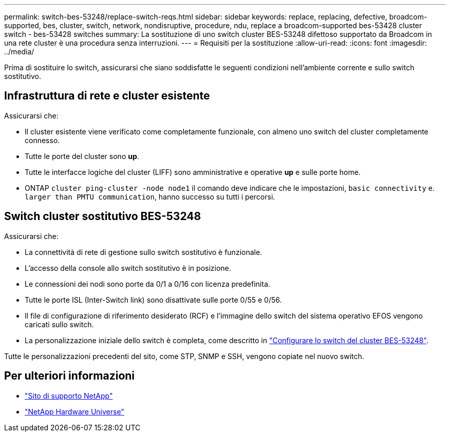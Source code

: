 ---
permalink: switch-bes-53248/replace-switch-reqs.html 
sidebar: sidebar 
keywords: replace, replacing, defective, broadcom-supported, bes, cluster, switch, network, nondisruptive, procedure, ndu, replace a broadcom-supported bes-53428 cluster switch - bes-53428 switches 
summary: La sostituzione di uno switch cluster BES-53248 difettoso supportato da Broadcom in una rete cluster è una procedura senza interruzioni. 
---
= Requisiti per la sostituzione
:allow-uri-read: 
:icons: font
:imagesdir: ../media/


[role="lead"]
Prima di sostituire lo switch, assicurarsi che siano soddisfatte le seguenti condizioni nell'ambiente corrente e sullo switch sostitutivo.



== Infrastruttura di rete e cluster esistente

Assicurarsi che:

* Il cluster esistente viene verificato come completamente funzionale, con almeno uno switch del cluster completamente connesso.
* Tutte le porte del cluster sono *up*.
* Tutte le interfacce logiche del cluster (LIFF) sono amministrative e operative *up* e sulle porte home.
* ONTAP `cluster ping-cluster -node node1` il comando deve indicare che le impostazioni, `basic connectivity` e. `larger than PMTU communication`, hanno successo su tutti i percorsi.




== Switch cluster sostitutivo BES-53248

Assicurarsi che:

* La connettività di rete di gestione sullo switch sostitutivo è funzionale.
* L'accesso della console allo switch sostitutivo è in posizione.
* Le connessioni dei nodi sono porte da 0/1 a 0/16 con licenza predefinita.
* Tutte le porte ISL (Inter-Switch link) sono disattivate sulle porte 0/55 e 0/56.
* Il file di configurazione di riferimento desiderato (RCF) e l'immagine dello switch del sistema operativo EFOS vengono caricati sullo switch.
* La personalizzazione iniziale dello switch è completa, come descritto in link:configure-install-initial.html["Configurare lo switch del cluster BES-53248"].


Tutte le personalizzazioni precedenti del sito, come STP, SNMP e SSH, vengono copiate nel nuovo switch.



== Per ulteriori informazioni

* https://mysupport.netapp.com/["Sito di supporto NetApp"^]
* https://hwu.netapp.com/Home/Index["NetApp Hardware Universe"^]

